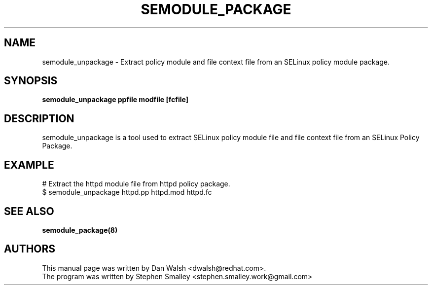 .TH SEMODULE_PACKAGE "8" "Nov 2005" "Security Enhanced Linux"
.SH NAME
semodule_unpackage \- Extract policy module and file context file from an SELinux policy module package.

.SH SYNOPSIS
.B semodule_unpackage ppfile modfile [fcfile]
.br
.SH DESCRIPTION
.PP
semodule_unpackage is a tool used to extract SELinux policy module
file and file context file from an SELinux Policy Package.

.SH EXAMPLE
.nf
# Extract the httpd module file from httpd policy package.
$ semodule_unpackage httpd.pp httpd.mod httpd.fc
.fi

.SH SEE ALSO
.B semodule_package(8)
.SH AUTHORS
.nf
This manual page was written by Dan Walsh <dwalsh@redhat.com>.
The program was written by Stephen Smalley <stephen.smalley.work@gmail.com>
